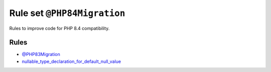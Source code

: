 ============================
Rule set ``@PHP84Migration``
============================

Rules to improve code for PHP 8.4 compatibility.

Rules
-----

- `@PHP83Migration <./PHP83Migration.rst>`_
- `nullable_type_declaration_for_default_null_value <./../rules/function_notation/nullable_type_declaration_for_default_null_value.rst>`_
